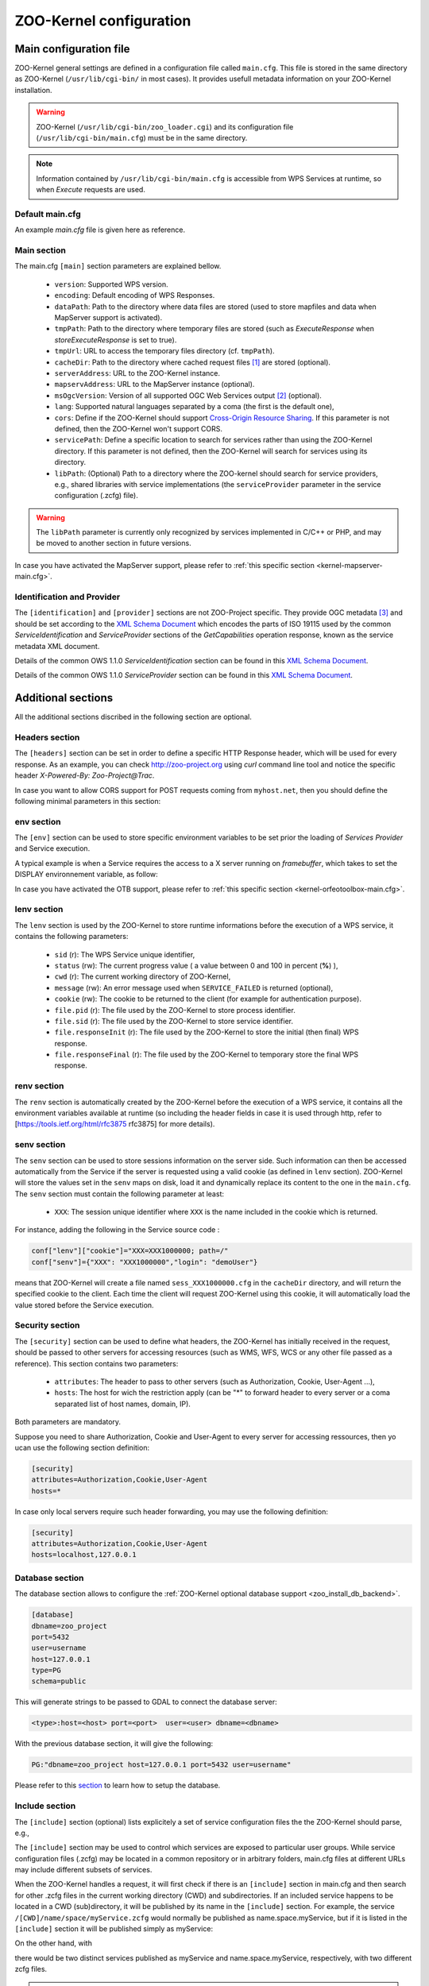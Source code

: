 .. _kernel_config:

ZOO-Kernel configuration
========================

Main configuration file
-----------------------

ZOO-Kernel general settings are defined in a configuration file called
``main.cfg``. This file is stored in the same directory as ZOO-Kernel
(``/usr/lib/cgi-bin/`` in most cases). It provides usefull metadata information on your ZOO-Kernel installation.     

.. warning:: 
  ZOO-Kernel (``/usr/lib/cgi-bin/zoo_loader.cgi``) and its
  configuration file (``/usr/lib/cgi-bin/main.cfg``) must be in the
  same directory.
  
.. note:: 
  Information contained by ``/usr/lib/cgi-bin/main.cfg`` is accessible from WPS Services at runtime, so when *Execute* requests are used.

Default main.cfg
...............................

An example *main.cfg* file is given here as reference.

.. code-block:: guess
    :linenos:
    
    [headers]
    X-Powered-By=ZOO@ZOO-Project
    
    [main]
    version=1.0.0
    encoding=utf-8
    dataPath=/var/data
    tmpPath=/var/www/temp
    cacheDir=/var/www/cache
    sessPath=/tmp
    serverAddress=http://localhost/cgi-bin/zoo_loader.cgi
    lang=fr-FR,ja-JP
    language=en-US
    mapserverAddress=http://localhost/cgi-bin/mapserv.cgi
    msOgcVersion=1.0.0
    tmpUrl=http:/localhost/temp/
    cors=false
    
    [identification]
    keywords=t,ZOO-Project, ZOO-Kernel,WPS,GIS
    title=ZOO-Project demo instance
    abstract= This is ZOO-Project, the Open WPS platform. 
    accessConstraints=none
    fees=None
    
    [provider]
    positionName=Developer
    providerName=GeoLabs SARL
    addressAdministrativeArea=False
    addressDeliveryPoint=1280, avenue des Platanes
    addressCountry=fr
    phoneVoice=+33467430995
    addressPostalCode=34970
    role=Dev
    providerSite=http://geolabs.fr
    phoneFacsimile=False
    addressElectronicMailAddress=gerald@geolabs.fr
    addressCity=Lattes
    individualName=Gerald FENOY


Main section 
...............................

The main.cfg ``[main]`` section parameters are explained bellow.

 * ``version``: Supported WPS version.
 * ``encoding``: Default encoding of WPS Responses.
 * ``dataPath``: Path to the directory where data files are stored (used to store mapfiles and data when MapServer support is activated).
 * ``tmpPath``: Path to the directory where temporary files are stored (such as *ExecuteResponse* when *storeExecuteResponse* is set to true).
 * ``tmpUrl``: URL to access the temporary files directory (cf. ``tmpPath``).
 * ``cacheDir``: Path to  the directory where cached request files [#f1]_ are stored (optional).
 * ``serverAddress``: URL to the ZOO-Kernel instance.
 * ``mapservAddress``: URL to the MapServer instance (optional).
 * ``msOgcVersion``: Version of all supported OGC Web Services output [#f2]_
   (optional).
 * ``lang``: Supported natural languages separated by a coma (the first is the default one),
 * ``cors``: Define if the ZOO-Kernel should support `Cross-Origin
   Resource Sharing <https://www.w3.org/TR/cors/>`__. If this
   parameter is not defined, then the ZOO-Kernel won't support CORS.
 * ``servicePath``: Define a specific location to search for services
   rather than using the ZOO-Kernel directory. If this parameter is
   not defined, then the ZOO-Kernel will search for services using its
   directory.
 * ``libPath``: (Optional) Path to a directory where the ZOO-kernel should search for
   service providers, e.g., shared libraries with service implementations 
   (the ``serviceProvider`` parameter in the service configuration (.zcfg) file).   

.. warning:: 
  The ``libPath`` parameter is currently only recognized by services implemented
  in C/C++ or PHP, and may be moved to another section in future versions.
  
In case you have activated the MapServer support, please refer to
:ref:`this specific section <kernel-mapserver-main.cfg>`. 


Identification and Provider 
..........................................

The ``[identification]`` and ``[provider]`` sections are not ZOO-Project
specific. They provide OGC metadata [#f3]_ and should be set according
to the `XML Schema Document
<http://schemas.opengis.net/ows/1.1.0/ows19115subset.xsd>`__ which
encodes the parts of ISO 19115 used by the common
*ServiceIdentification* and *ServiceProvider* sections of the
*GetCapabilities* operation response, known as the service metadata
XML document.

Details of the common OWS 1.1.0 *ServiceIdentification* section can be
found in this `XML Schema Document
<http://schemas.opengis.net/ows/1.1.0/owsServiceIdentification.xsd>`__.

Details of the common OWS 1.1.0 *ServiceProvider* section can be
found in this `XML Schema Document
<http://schemas.opengis.net/ows/1.1.0/owsServiceProvider.xsd>`__.


Additional sections
--------------------------------

All the additional sections discribed in the following section are
optional.

Headers section
...............................

The ``[headers]`` section can be set in order to define a specific HTTP
Response header, which will be used for every response. As an example,
you can check http://zoo-project.org using *curl* command line tool
and notice the specific header *X-Powered-By: Zoo-Project@Trac*.

In case you want to allow CORS support for POST requests coming from
``myhost.net``, then you should define the following minimal
parameters in this section:

.. code-block:: guess
    :linenos:
    
    Access-Control-Allow-Origin=myhost.net
    Access-Control-Allow-Methods=POST
    Access-Control-Allow-Headers=content-type


env section
...............................

The ``[env]`` section can be used to store specific environment
variables to be set prior the loading of *Services Provider* and Service execution.

A typical example is when a Service requires the access to a X server
running on *framebuffer*, which takes to set the DISPLAY environnement
variable, as follow:

.. code-block:: guess
    :linenos:
    
    [env]
    DISPLAY=:1

In case you have activated the OTB support, please refer to :ref:`this
specific section <kernel-orfeotoolbox-main.cfg>`. 

lenv section
...............................

The ``lenv`` section is used by the ZOO-Kernel to store runtime informations
before the execution of a WPS service, it contains the following
parameters:

 * ``sid`` (r): The WPS Service unique identifier,
 * ``status`` (rw): The current progress value ( a value between 0 and
   100 in percent (**%**) ),
 * ``cwd`` (r): The current working directory of ZOO-Kernel,
 * ``message`` (rw): An error message used when ``SERVICE_FAILED`` is returned (optional),
 * ``cookie`` (rw): The cookie to be returned to the client (for
   example for authentication purpose).
 * ``file.pid`` (r): The file used by the ZOO-Kernel to store process identifier.
 * ``file.sid`` (r): The file used by the ZOO-Kernel to store service identifier.
 * ``file.responseInit`` (r): The file used by the ZOO-Kernel to store
   the initial (then final) WPS response.
 * ``file.responseFinal`` (r): The file used by the ZOO-Kernel to
   temporary store the final WPS response.

renv section
...............................

The ``renv`` section is automatically created by the ZOO-Kernel before
the execution of a WPS service, it contains all the environment
variables available at runtime (so including the header fields in case
it is used through http, refer to [https://tools.ietf.org/html/rfc3875
rfc3875] for more details).


senv section
...............................

The ``senv`` section can be used to store sessions information on the
server side. Such information can then be accessed automatically from
the Service if the server is requested using a valid cookie (as
defined in ``lenv`` section). ZOO-Kernel will store the values set in the
``senv`` maps on disk, load it and dynamically replace its content to
the one in the ``main.cfg``. The ``senv`` section must contain the
following parameter at least:

 * ``XXX``: The session unique identifier where ``XXX`` is the name
   included in the cookie which is returned.

.. _cookie_example:

For instance, adding the following in the Service source code  :

.. code:: python
    
    conf["lenv"]["cookie"]="XXX=XXX1000000; path=/" 
    conf["senv"]={"XXX": "XXX1000000","login": "demoUser"}

means that ZOO-Kernel will create a file named ``sess_XXX1000000.cfg``
in the ``cacheDir`` directory, and will return the specified cookie to the client. Each time the client will 
request ZOO-Kernel using this cookie, it will automatically load the
value stored before the Service execution.

Security section
...............................

The ``[security]`` section can be used to define what headers, the
ZOO-Kernel has initially received in the request, should be passed
to other servers for accessing resources (such as WMS, WFS, WCS
or any other file passed as a reference). This section contains two
parameters:

 * ``attributes``: The header to pass to other servers (such as
   Authorization, Cookie, User-Agent ...),
 * ``hosts``: The host for wich the restriction apply (can be "*" to
   forward header to every server or a coma separated list of host
   names, domain, IP).

Both parameters are mandatory.

Suppose you need to share Authorization, Cookie and User-Agent to
every server for accessing ressources, then yo ucan use the following
section definition:

.. code:: 

    [security]
    attributes=Authorization,Cookie,User-Agent
    hosts=*

In case only local servers require such header forwarding, you may use
the following definition:

.. code:: 

    [security]
    attributes=Authorization,Cookie,User-Agent
    hosts=localhost,127.0.0.1


.. _zoo_activate_db_backend:

Database section
...............................

The database section allows to configure the
:ref:`ZOO-Kernel optional database support <zoo_install_db_backend>`. 

.. code-block:: guess

	[database]
	dbname=zoo_project
	port=5432
	user=username
	host=127.0.0.1
	type=PG
	schema=public

This will generate strings to be passed to GDAL to connect the
database server:

.. code-block:: guess
   
    <type>:host=<host> port=<port>  user=<user> dbname=<dbname>


With the previous database section, it will give the following:

.. code-block:: guess

    PG:"dbname=zoo_project host=127.0.0.1 port=5432 user=username"

Please refer to this `section <zoo_create_db_backend>`_ to learn how
to setup the database.

Include section
...............................

The ``[include]`` section (optional) lists explicitely a set of service configuration files
the the ZOO-Kernel should parse, e.g.,


.. code-block:: guess
    :linenos:
    
    [include]
    servicename1 = /my/service/repository/service1.zcfg
    servicename2 = /my/service/repository/service2.zcfg

The ``[include]`` section may be used to control which services are exposed to particular user groups.
While service configuration files (.zcfg) may be located in a common repository or in arbitrary folders,
main.cfg files at different URLs may include different subsets of services. 

When the ZOO-Kernel handles a request, it will first check if there is an ``[include]`` 
section in main.cfg and then search for other .zcfg files in the current working directory (CWD) and 
subdirectories. If an included service happens to be located in a CWD (sub)directory, 
it will be published by its name in the ``[include]`` section. For example, the service
``/[CWD]/name/space/myService.zcfg``
would normally be published as name.space.myService, but if it is listed in the ``[include]`` section 
it will be published simply as myService: 

.. code-block:: guess
    :linenos:
    
    [include]
    myService =  /[CWD]/name/space/myService.zcfg

On the other hand, with

.. code-block:: guess
    :linenos:
    
    [include]
    myService =  /some/other/dir/myService.zcfg

there would be two distinct services published as myService and name.space.myService, respectively, 
with two different zcfg files.

.. note:: 
  As currently implemented, the ZOO-Kernel searches the CWD for the library files of 
  included services if the ``libPath`` parameter is not set.

      
.. rubric:: Footnotes

.. [#f1] If GET requests are passed through ``xlink:href`` to the ZOO-Kernel , the latter will execute the request the first time and store the result  on disk. The next time the same request is executed, the cached file will be used and this will make your process run much faster. If ``cachedir`` was not specified in the ``main.cfg`` then the ``tmpPath`` value will be used.
.. [#f2] Usefull when the :ref:`kernel-mapserver` is activated (available since ZOO-Project version 1.3.0).
.. [#f3] ZOO-Kernel and MapServer are sharing the same metadata for OGC Web Services if the :ref:`kernel-mapserver` is activated.

   
